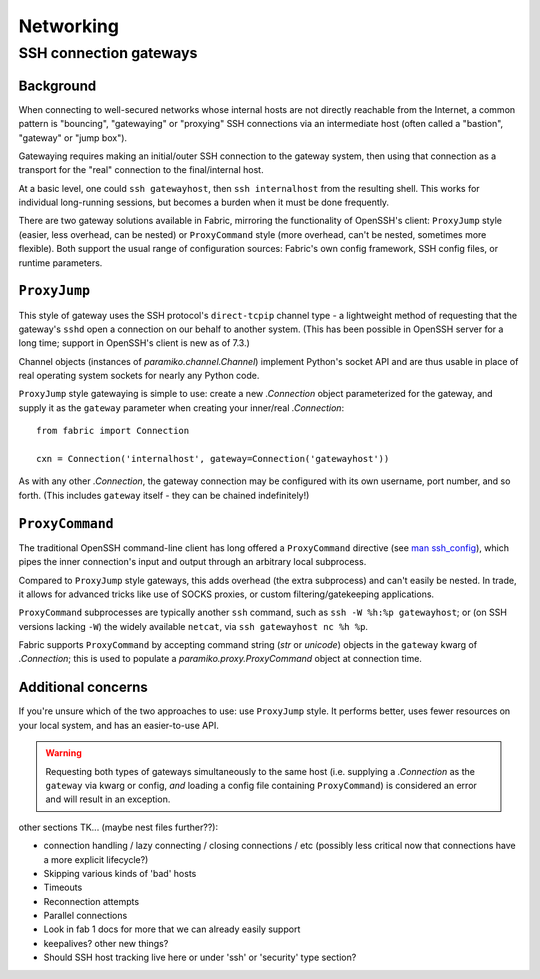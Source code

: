 ==========
Networking
==========

.. _ssh-gateways:

SSH connection gateways
=======================

Background
----------

When connecting to well-secured networks whose internal hosts are not directly
reachable from the Internet, a common pattern is "bouncing", "gatewaying" or
"proxying" SSH connections via an intermediate host (often called a "bastion",
"gateway" or "jump box").

Gatewaying requires making an initial/outer SSH connection to the gateway
system, then using that connection as a transport for the "real"
connection to the final/internal host.

At a basic level, one could ``ssh gatewayhost``, then ``ssh internalhost`` from
the resulting shell. This works for individual long-running sessions, but
becomes a burden when it must be done frequently.

There are two gateway solutions available in Fabric, mirroring the
functionality of OpenSSH's client: ``ProxyJump`` style (easier, less overhead,
can be nested) or ``ProxyCommand`` style (more overhead, can't be nested,
sometimes more flexible). Both support the usual range of configuration
sources: Fabric's own config framework, SSH config files, or runtime
parameters.

``ProxyJump``
-------------

This style of gateway uses the SSH protocol's ``direct-tcpip`` channel type - a
lightweight method of requesting that the gateway's ``sshd`` open a connection
on our behalf to another system. (This has been possible in OpenSSH server for
a long time; support in OpenSSH's client is new as of 7.3.)

Channel objects (instances of `paramiko.channel.Channel`) implement Python's
socket API and are thus usable in place of real operating system sockets for
nearly any Python code.

``ProxyJump`` style gatewaying is simple to use: create a new `.Connection`
object parameterized for the gateway, and supply it as the ``gateway``
parameter when creating your inner/real `.Connection`::

    from fabric import Connection

    cxn = Connection('internalhost', gateway=Connection('gatewayhost'))

As with any other `.Connection`, the gateway connection may be configured with
its own username, port number, and so forth. (This includes ``gateway`` itself
- they can be chained indefinitely!)

.. TODO:
    should it default to user/port from the 'outer' Connection? Some users may
    assume it will? (Probably most likely to assume user is preserved; port
    less so?)

``ProxyCommand``
----------------

The traditional OpenSSH command-line client has long offered a ``ProxyCommand``
directive (see `man ssh_config <http://man.openbsd.org/ssh_config>`_), which
pipes the inner connection's input and output through an arbitrary local
subprocess.

Compared to ``ProxyJump`` style gateways, this adds overhead (the extra
subprocess) and can't easily be nested. In trade, it allows for advanced tricks
like use of SOCKS proxies, or custom filtering/gatekeeping applications.

``ProxyCommand`` subprocesses are typically another ``ssh`` command, such as
``ssh -W %h:%p gatewayhost``; or (on SSH versions lacking ``-W``) the widely
available ``netcat``, via ``ssh gatewayhost nc %h %p``.

Fabric supports ``ProxyCommand`` by accepting command string (`str` or
`unicode`) objects in the ``gateway`` kwarg of `.Connection`; this is used to
populate a `paramiko.proxy.ProxyCommand` object at connection time.

Additional concerns
-------------------

If you're unsure which of the two approaches to use: use ``ProxyJump`` style.
It performs better, uses fewer resources on your local system, and has an
easier-to-use API.

.. warning::
    Requesting both types of gateways simultaneously to the same host (i.e.
    supplying a `.Connection` as the ``gateway`` via kwarg or config, *and*
    loading a config file containing ``ProxyCommand``) is considered an error
    and will result in an exception.


other sections TK... (maybe nest files further??):

- connection handling / lazy connecting / closing connections / etc (possibly
  less critical now that connections have a more explicit lifecycle?)
- Skipping various kinds of 'bad' hosts
- Timeouts
- Reconnection attempts
- Parallel connections
- Look in fab 1 docs for more that we can already easily support
- keepalives? other new things?
- Should SSH host tracking live here or under 'ssh' or 'security' type section?
